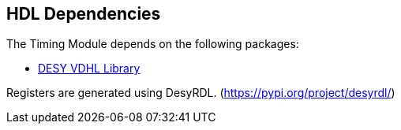 == HDL Dependencies

The Timing Module depends on the following packages: 

* https://gitlab.msktools.desy.de/fpgafw/lib/desy_vhdl[DESY VDHL Library]

Registers are generated using DesyRDL. (https://pypi.org/project/desyrdl/)


